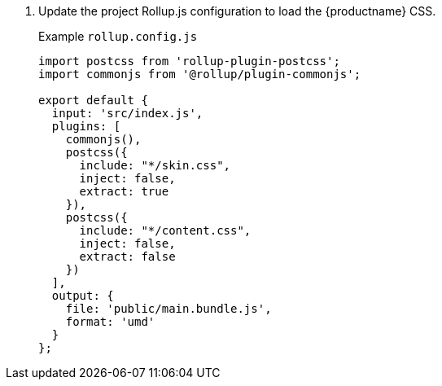 . Update the project Rollup.js configuration to load the {productname} CSS.
+
Example `rollup.config.js`
+
[source, js]
----
import postcss from 'rollup-plugin-postcss';
import commonjs from '@rollup/plugin-commonjs';

export default {
  input: 'src/index.js',
  plugins: [
    commonjs(),
    postcss({
      include: "*/skin.css",
      inject: false,
      extract: true
    }),
    postcss({
      include: "*/content.css",
      inject: false,
      extract: false
    })
  ],
  output: {
    file: 'public/main.bundle.js',
    format: 'umd'
  }
};
----
